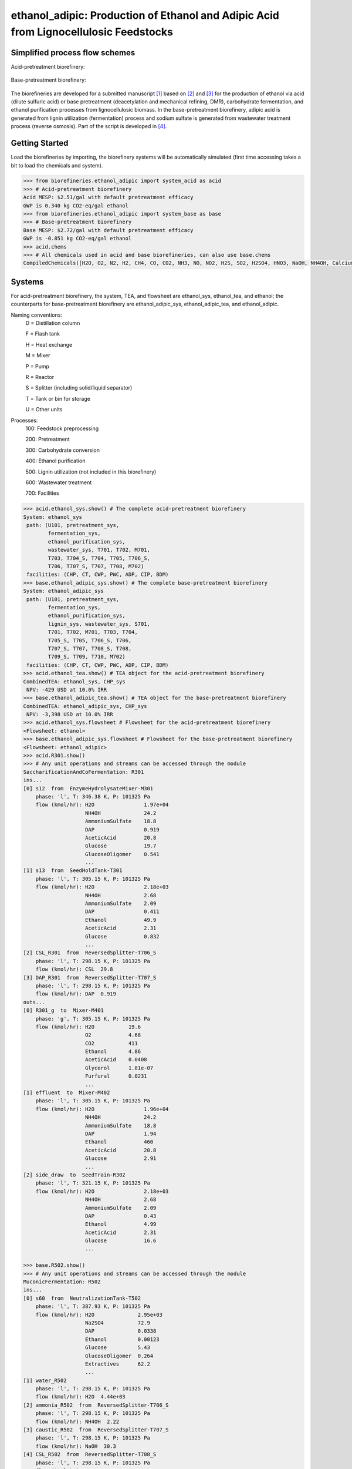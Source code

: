 =====================================================================================
ethanol_adipic: Production of Ethanol and Adipic Acid from Lignocellulosic Feedstocks
=====================================================================================

Simplified process flow schemes
-------------------------------
Acid-pretreatment biorefinery:

.. figure:: ./images/acid_pretreatment_biorefinery.png

Base-pretreatment biorefinery:

.. figure:: ./images/base_pretreatment_biorefinery.png

The biorefineries are developed for a submitted manuscript [1]_ based on [2]_
and [3]_ for the production of ethanol via acid (dilute sulfuric acid) or
base pretreatment (deacetylation and mechanical refining, DMR), carbohydrate
fermentation, and ethanol purification processes from lignocellulosic biomass.
In the base-pretreatment biorefinery, adipic acid is generated from lignin
utilization (fermentation) process and sodium sulfate is generated from wastewater
treatment process (reverse osmosis). Part of the script is developed in [4]_.


Getting Started
---------------

Load the biorefineries by importing, the biorefinery systems will be automatically
simulated (first time accessing takes a bit to load the chemicals and system).

.. code-block:: python

    >>> from biorefineries.ethanol_adipic import system_acid as acid
    >>> # Acid-pretreatment biorefinery
    Acid MESP: $2.51/gal with default pretreatment efficacy
    GWP is 0.340 kg CO2-eq/gal ethanol
    >>> from biorefineries.ethanol_adipic import system_base as base
    >>> # Base-pretreatment biorefinery
    Base MESP: $2.72/gal with default pretreatment efficacy
    GWP is -0.851 kg CO2-eq/gal ethanol
    >>> acid.chems
    >>> # All chemicals used in acid and base biorefineries, can also use base.chems
    CompiledChemicals([H2O, O2, N2, H2, CH4, CO, CO2, NH3, NO, NO2, H2S, SO2, H2SO4, HNO3, NaOH, NH4OH, CalciumDihydroxide, AmmoniumSulfate, NaNO3, Na2SO4, CaSO4, DAP, Ethanol, AceticAcid, Glucose, GlucoseOligomer, Extractives, Xylose, XyloseOligomer, Sucrose, Cellobiose, Mannose, MannoseOligomer, Galactose, GalactoseOligomer, Arabinose, ArabinoseOligomer, SolubleLignin, Glycerol, Protein, Enzyme, Z_mobilis, P_putida, P_putidaGrow, WWTsludge, Denaturant, Furfural, HMF, Xylitol, LacticAcid, SuccinicAcid, AdipicAcid, MuconicAcid, MonoSodiumMuconate, Acetate, AmmoniumAcetate, Glucan, Mannan, Galactan, Xylan, Arabinan, Lignin, P4O10, Ash, Tar, CSL, BoilerChems, Polymer, BaghouseBag, CoolingTowerChems])
    
    
Systems
-------
For acid-pretreatment biorefinery, the system, TEA, and flowsheet are ethanol_sys,
ethanol_tea, and ethanol; the counterparts for base-pretreatment biorefinery are
ethanol_adipic_sys, ethanol_adipic_tea, and ethanol_adipic.

Naming conventions:
    D = Distillation column
    
    F = Flash tank
    
    H = Heat exchange
    
    M = Mixer
    
    P = Pump
    
    R = Reactor
    
    S = Splitter (including solid/liquid separator)
    
    T = Tank or bin for storage
    
    U = Other units

Processes:
    100: Feedstock preprocessing
    
    200: Pretreatment
    
    300: Carbohydrate conversion
    
    400: Ethanol purification
    
    500: Lignin utilization (not included in this biorefinery)
    
    600: Wastewater treatment
    
    700: Facilities

.. code-block:: python

    >>> acid.ethanol_sys.show() # The complete acid-pretreatment biorefinery
    System: ethanol_sys
     path: (U101, pretreatment_sys,
            fermentation_sys,
            ethanol_purification_sys,
            wastewater_sys, T701, T702, M701,
            T703, T704_S, T704, T705, T706_S,
            T706, T707_S, T707, T708, M702)
     facilities: (CHP, CT, CWP, PWC, ADP, CIP, BDM)
    >>> base.ethanol_adipic_sys.show() # The complete base-pretreatment biorefinery
    System: ethanol_adipic_sys
     path: (U101, pretreatment_sys,
            fermentation_sys,
            ethanol_purification_sys,
            lignin_sys, wastewater_sys, S701,
            T701, T702, M701, T703, T704,
            T705_S, T705, T706_S, T706,
            T707_S, T707, T708_S, T708,
            T709_S, T709, T710, M702)
     facilities: (CHP, CT, CWP, PWC, ADP, CIP, BDM) 
    >>> acid.ethanol_tea.show() # TEA object for the acid-pretreatment biorefinery
    CombinedTEA: ethanol_sys, CHP_sys
     NPV: -429 USD at 10.0% IRR
    >>> base.ethanol_adipic_tea.show() # TEA object for the base-pretreatment biorefinery
    CombinedTEA: ethanol_adipic_sys, CHP_sys
     NPV: -3,398 USD at 10.0% IRR
    >>> acid.ethanol_sys.flowsheet # Flowsheet for the acid-pretreatment biorefinery
    <Flowsheet: ethanol>
    >>> base.ethanol_adipic_sys.flowsheet # Flowsheet for the base-pretreatment biorefinery
    <Flowsheet: ethanol_adipic>
    >>> acid.R301.show()
    >>> # Any unit operations and streams can be accessed through the module
    SaccharificationAndCoFermentation: R301
    ins...
    [0] s12  from  EnzymeHydrolysateMixer-M301
        phase: 'l', T: 346.38 K, P: 101325 Pa
        flow (kmol/hr): H2O                1.97e+04
                        NH4OH              24.2
                        AmmoniumSulfate    18.8
                        DAP                0.919
                        AceticAcid         20.8
                        Glucose            19.7
                        GlucoseOligomer    0.541
                        ...
    [1] s13  from  SeedHoldTank-T301
        phase: 'l', T: 305.15 K, P: 101325 Pa
        flow (kmol/hr): H2O                2.18e+03
                        NH4OH              2.68
                        AmmoniumSulfate    2.09
                        DAP                0.411
                        Ethanol            49.9
                        AceticAcid         2.31
                        Glucose            0.832
                        ...
    [2] CSL_R301  from  ReversedSplitter-T706_S
        phase: 'l', T: 298.15 K, P: 101325 Pa
        flow (kmol/hr): CSL  29.8
    [3] DAP_R301  from  ReversedSplitter-T707_S
        phase: 'l', T: 298.15 K, P: 101325 Pa
        flow (kmol/hr): DAP  0.919
    outs...
    [0] R301_g  to  Mixer-M401
        phase: 'g', T: 305.15 K, P: 101325 Pa
        flow (kmol/hr): H2O           19.6
                        O2            4.68
                        CO2           411
                        Ethanol       4.86
                        AceticAcid    0.0408
                        Glycerol      1.81e-07
                        Furfural      0.0231
                        ...
    [1] effluent  to  Mixer-M402
        phase: 'l', T: 305.15 K, P: 101325 Pa
        flow (kmol/hr): H2O                1.96e+04
                        NH4OH              24.2
                        AmmoniumSulfate    18.8
                        DAP                1.94
                        Ethanol            460
                        AceticAcid         20.8
                        Glucose            2.91
                        ...
    [2] side_draw  to  SeedTrain-R302
        phase: 'l', T: 321.15 K, P: 101325 Pa
        flow (kmol/hr): H2O                2.18e+03
                        NH4OH              2.68
                        AmmoniumSulfate    2.09
                        DAP                0.43
                        Ethanol            4.99
                        AceticAcid         2.31
                        Glucose            16.6
                        ...
                        
    >>> base.R502.show()
    >>> # Any unit operations and streams can be accessed through the module
    MuconicFermentation: R502
    ins...
    [0] s60  from  NeutralizationTank-T502
        phase: 'l', T: 387.93 K, P: 101325 Pa
        flow (kmol/hr): H2O              2.95e+03
                        Na2SO4           72.9
                        DAP              0.0338
                        Ethanol          0.00123
                        Glucose          5.43
                        GlucoseOligomer  0.264
                        Extractives      62.2
                        ...
    [1] water_R502
        phase: 'l', T: 298.15 K, P: 101325 Pa
        flow (kmol/hr): H2O  4.44e+03
    [2] ammonia_R502  from  ReversedSplitter-T706_S
        phase: 'l', T: 298.15 K, P: 101325 Pa
        flow (kmol/hr): NH4OH  2.22
    [3] caustic_R502  from  ReversedSplitter-T707_S
        phase: 'l', T: 298.15 K, P: 101325 Pa
        flow (kmol/hr): NaOH  30.3
    [4] CSL_R502  from  ReversedSplitter-T708_S
        phase: 'l', T: 298.15 K, P: 101325 Pa
        flow (kmol/hr): CSL  6.37
    [5] DAP_R502  from  ReversedSplitter-T709_S
        phase: 'l', T: 298.15 K, P: 101325 Pa
        flow (kmol/hr): DAP  0.156
    [6] air_R502
        phase: 'g', T: 298.15 K, P: 101325 Pa
        flow (kmol/hr): O2  97
                        N2  417
    outs...
    [0] R502_vent
        phase: 'l', T: 305.15 K, P: 101325 Pa
        flow (kmol/hr): N2   417
                        CO2  70.7
    [1] crude_muconic  to  ProcessSpecification-PS501
        phase: 'l', T: 305.15 K, P: 101325 Pa
        flow (kmol/hr): H2O                 7.53e+03
                        Na2SO4              72.9
                        DAP                 0.142
                        Ethanol             0.00123
                        GlucoseOligomer     0.264
                        Extractives         62.2
                        Cellobiose          0.0357
                        ...


Analyses
--------
The analyses module was used to generate results for the submitted manuscript [1]_,
running this script will save results as Excel files in the same directory path 
as the module.

In [1]_, correlations between feedstock lignin content and pretreatment efficacy 
(as sugar released from cellulose and hemicellulose) were developed for seven 
different pretreatment technologies (liquid hot water, acid, explosion, base,
ionic liquid, organic solvent, and oxidative pretreatment).
    
In this module, Monte Carlo simulation was first conducted to get pretreatment
efficacy for feedstocks with lignin content ranging from 0-40% with a step size
of 1% (1000 simulation was conducted for each lignin content).

The developed pretreatment efficacy correlations for acid and base pretreatments
were used in respective biorefinery models to calculate minimum ethanol selling
price (MESP), maximum feedstock payment price (MFPP), and 100-year global warming
potential (GWP). The biorefinery modules were run for different feedstock compositions
to simulate how pretreatment efficacy affects these three sustainability indicators
of each biorefinery across the feedstock landscape.


Requirements
------------
[1] Python module biosteam (https://pypi.org/project/biosteam/) and dependencies

    Note: results used in the manuscript were generated using biosteam v2.20.21,
    thermosteam v0.20.26, and dependencies


[2] Excel file named "_Feedstock compositions.xlsx" in the same directory path as the analyses.py module


References
----------
.. [1] Li et al., Modeling Pretreatment Technologies to Evaluate the Sustainability
    of Lignocellulosic Biorefineries across the Feedstock Landscape. Submitted 2020.
    
.. [2] Humbird et al., Process Design and Economics for Biochemical Conversion of 
    Lignocellulosic Biomass to Ethanol: Dilute-Acid Pretreatment and Enzymatic 
    Hydrolysis of Corn Stover; Technical Report NREL/TP-5100-47764; 
    National Renewable Energy Lab (NREL), 2011.
    https://www.nrel.gov/docs/fy11osti/47764.pdf

.. [3] Davis et al., Process Design and Economics for the Conversion of Lignocellulosic 
    Biomass to Hydrocarbon Fuels and Coproducts: 2018 Biochemical Design Case Update; 
    NREL/TP-5100-71949; National Renewable Energy Lab (NREL), 2018. 
    https://doi.org/10.2172/1483234

.. [4] Cortes-Peña et al., BioSTEAM: A Fast and Flexible Platform for the Design,
    Simulation, and Techno-Economic Analysis of Biorefineries under Uncertainty. 
    ACS Sustainable Chem. Eng. 2020, 8 (8), 3302–3310. 
    https://doi.org/10.1021/acssuschemeng.9b07040








